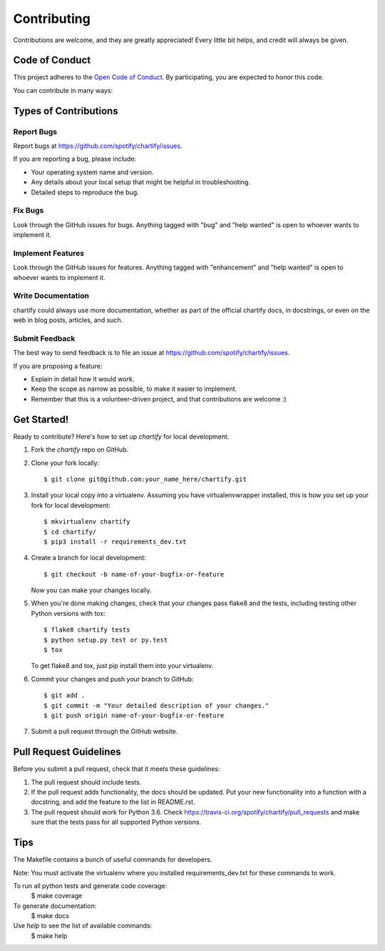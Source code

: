 .. highlight:: shell

============
Contributing
============

Contributions are welcome, and they are greatly appreciated! Every
little bit helps, and credit will always be given.

Code of Conduct
---------------

This project adheres to the `Open Code of Conduct <https://github.com/spotify/code-of-conduct/blob/master/code-of-conduct.md>`_. By participating, you are expected to honor this code.

You can contribute in many ways:

Types of Contributions
----------------------

Report Bugs
~~~~~~~~~~~

Report bugs at https://github.com/spotify/chartify/issues.

If you are reporting a bug, please include:

* Your operating system name and version.
* Any details about your local setup that might be helpful in troubleshooting.
* Detailed steps to reproduce the bug.

Fix Bugs
~~~~~~~~

Look through the GitHub issues for bugs. Anything tagged with "bug"
and "help wanted" is open to whoever wants to implement it.

Implement Features
~~~~~~~~~~~~~~~~~~

Look through the GitHub issues for features. Anything tagged with "enhancement"
and "help wanted" is open to whoever wants to implement it.

Write Documentation
~~~~~~~~~~~~~~~~~~~

chartify could always use more documentation, whether as part of the
official chartify docs, in docstrings, or even on the web in blog posts,
articles, and such.

Submit Feedback
~~~~~~~~~~~~~~~

The best way to send feedback is to file an issue at https://github.com/spotify/chartify/issues.

If you are proposing a feature:

* Explain in detail how it would work.
* Keep the scope as narrow as possible, to make it easier to implement.
* Remember that this is a volunteer-driven project, and that contributions
  are welcome :)

Get Started!
------------

Ready to contribute? Here's how to set up `chartify` for local development.

1. Fork the `chartify` repo on GitHub.
2. Clone your fork locally::

    $ git clone git@github.com:your_name_here/chartify.git

3. Install your local copy into a virtualenv. Assuming you have virtualenvwrapper installed, this is how you set up your fork for local development::

    $ mkvirtualenv chartify
    $ cd chartify/
    $ pip3 install -r requirements_dev.txt

4. Create a branch for local development::

    $ git checkout -b name-of-your-bugfix-or-feature

   Now you can make your changes locally.

5. When you're done making changes, check that your changes pass flake8 and the tests, including testing other Python versions with tox::

    $ flake8 chartify tests
    $ python setup.py test or py.test
    $ tox

   To get flake8 and tox, just pip install them into your virtualenv.

6. Commit your changes and push your branch to GitHub::

    $ git add .
    $ git commit -m "Your detailed description of your changes."
    $ git push origin name-of-your-bugfix-or-feature

7. Submit a pull request through the GitHub website.

Pull Request Guidelines
-----------------------

Before you submit a pull request, check that it meets these guidelines:

1. The pull request should include tests.
2. If the pull request adds functionality, the docs should be updated. Put
   your new functionality into a function with a docstring, and add the
   feature to the list in README.rst.
3. The pull request should work for Python 3.6. Check
   https://travis-ci.org/spotify/chartify/pull_requests
   and make sure that the tests pass for all supported Python versions.

Tips
----

The Makefile contains a bunch of useful commands for developers.

Note: You must activate the virtualenv where you installed requirements_dev.txt
for these commands to work.

To run all python tests and generate code coverage:
    $ make coverage

To generate documentation:
    $ make docs

Use `help` to see the list of available commands:
    $ make help


